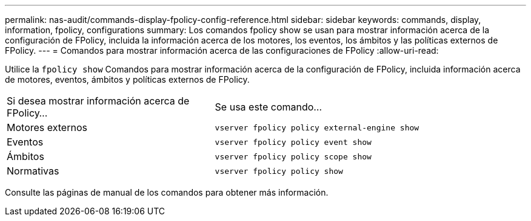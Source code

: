 ---
permalink: nas-audit/commands-display-fpolicy-config-reference.html 
sidebar: sidebar 
keywords: commands, display, information, fpolicy, configurations 
summary: Los comandos fpolicy show se usan para mostrar información acerca de la configuración de FPolicy, incluida la información acerca de los motores, los eventos, los ámbitos y las políticas externos de FPolicy. 
---
= Comandos para mostrar información acerca de las configuraciones de FPolicy
:allow-uri-read: 


[role="lead"]
Utilice la `fpolicy show` Comandos para mostrar información acerca de la configuración de FPolicy, incluida información acerca de motores, eventos, ámbitos y políticas externos de FPolicy.

[cols="40,60"]
|===


| Si desea mostrar información acerca de FPolicy... | Se usa este comando... 


 a| 
Motores externos
 a| 
`vserver fpolicy policy external-engine show`



 a| 
Eventos
 a| 
`vserver fpolicy policy event show`



 a| 
Ámbitos
 a| 
`vserver fpolicy policy scope show`



 a| 
Normativas
 a| 
`vserver fpolicy policy show`

|===
Consulte las páginas de manual de los comandos para obtener más información.
